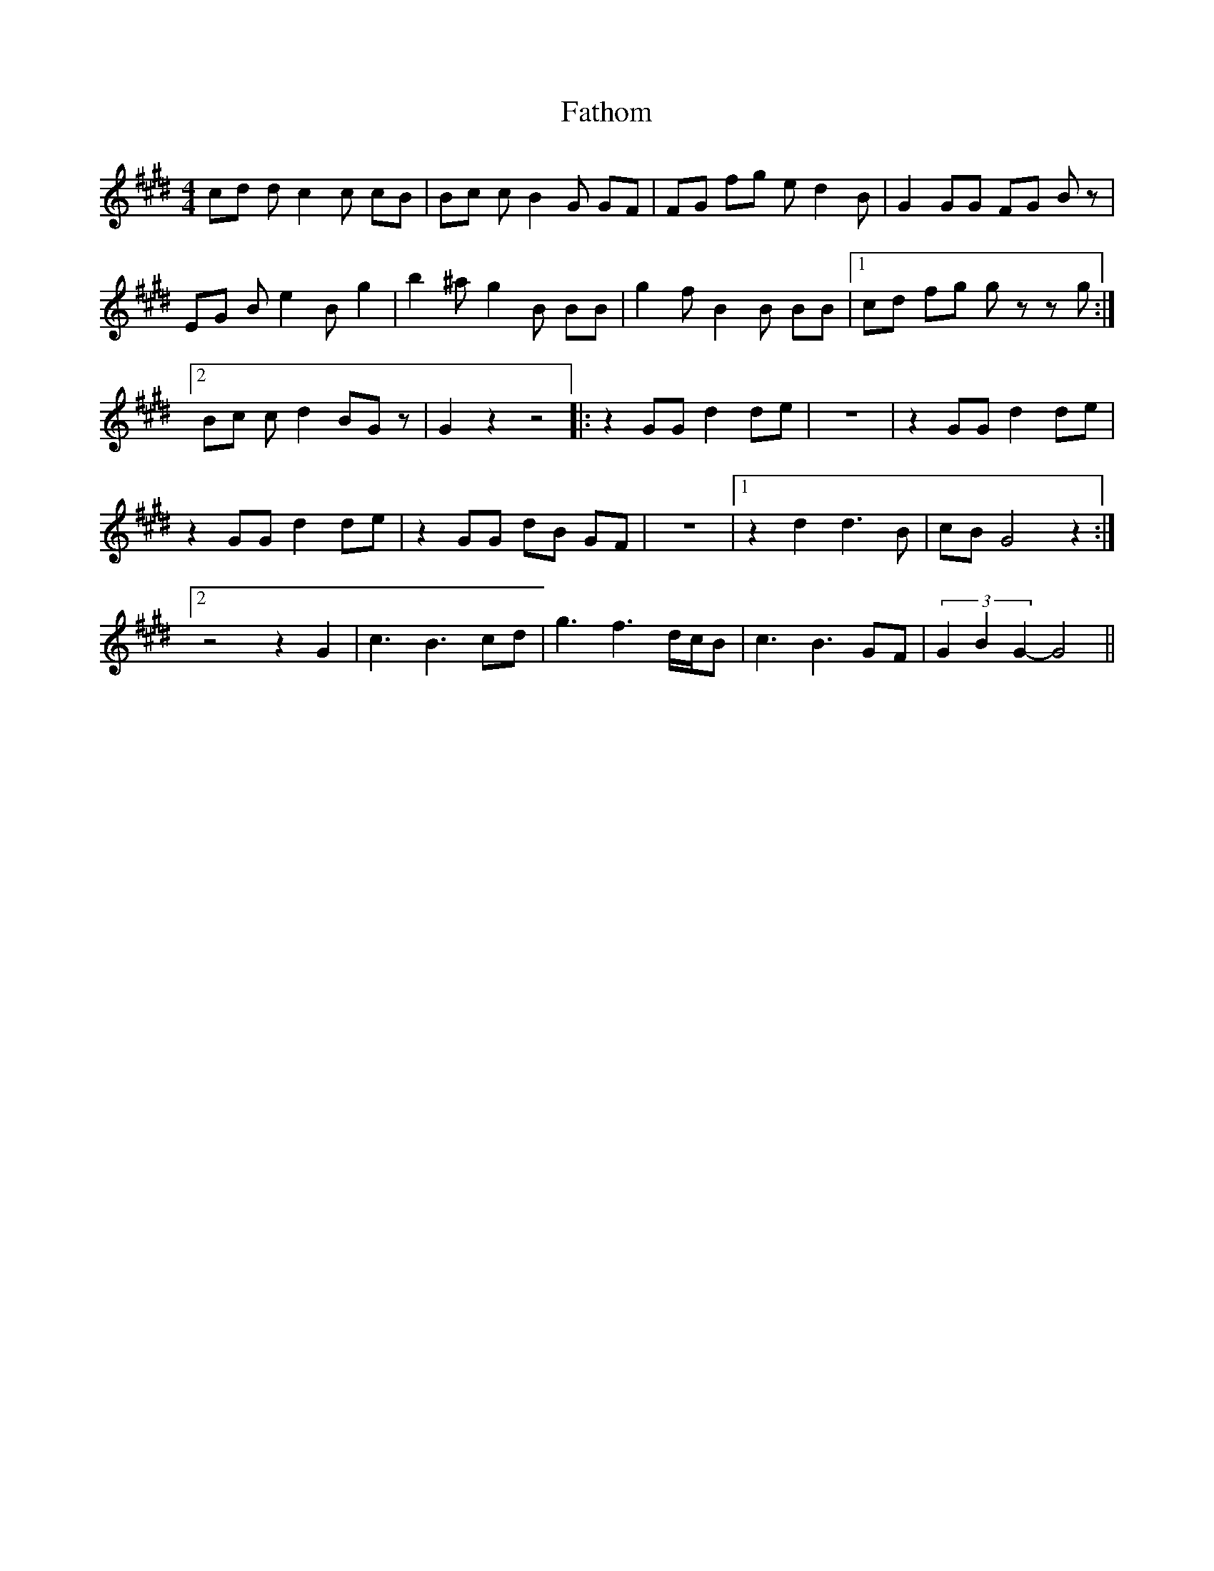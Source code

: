 X: 12776
T: Fathom
R: reel
M: 4/4
K: Emajor
cd d c2 c cB|Bc c B2 G GF|FG fg e d2 B|G2 GG FG B z|
EG B e2 B g2|b2 ^a g2 B BB|g2 f B2 B BB|1 cd fg g z z g:|
[2 Bc c d2 BG z|G2 z2 z4|:z2 GG d2 de|z8|z2 GG d2 de|
z2 GG d2 de|z2 GG dB GF|z8|1 z2 d2 d3 B|cB G4 z2:|
[2 z4 z2 G2|c3 B3 cd|g3 f3 d/c/B|c3 B3 GF|(3 G2 B2 G2-G4||

